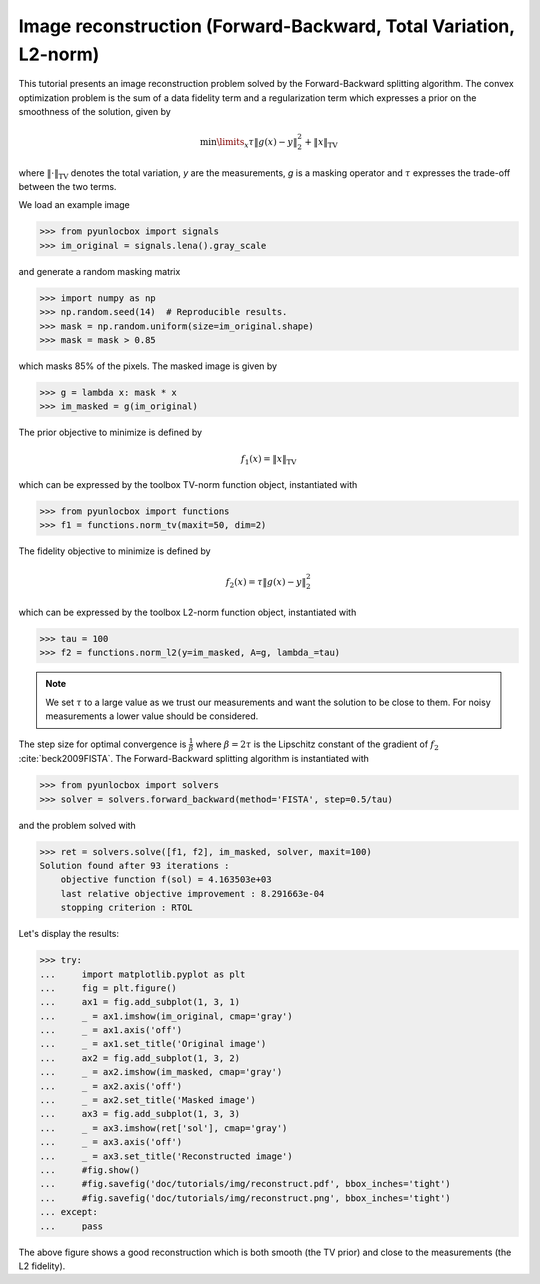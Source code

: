 =================================================================
Image reconstruction (Forward-Backward, Total Variation, L2-norm)
=================================================================

This tutorial presents an image reconstruction problem solved by the
Forward-Backward splitting algorithm. The convex optimization problem is the
sum of a data fidelity term and a regularization term which expresses a prior
on the smoothness of the solution, given by

.. math:: \min\limits_x \tau \|g(x)-y\|_2^2 + \|x\|_\text{TV}

where :math:`\|\cdot\|_\text{TV}` denotes the total variation, `y` are the
measurements, `g` is a masking operator and :math:`\tau` expresses the
trade-off between the two terms.

We load an example image

>>> from pyunlocbox import signals
>>> im_original = signals.lena().gray_scale

and generate a random masking matrix

>>> import numpy as np
>>> np.random.seed(14)  # Reproducible results.
>>> mask = np.random.uniform(size=im_original.shape)
>>> mask = mask > 0.85

which masks 85% of the pixels. The masked image is given by

>>> g = lambda x: mask * x
>>> im_masked = g(im_original)

The prior objective to minimize is defined by

.. math:: f_1(x) = \|x\|_\text{TV}

which can be expressed by the toolbox TV-norm function object, instantiated
with

>>> from pyunlocbox import functions
>>> f1 = functions.norm_tv(maxit=50, dim=2)

The fidelity objective to minimize is defined by

.. math:: f_2(x) = \tau \|g(x)-y\|_2^2

which can be expressed by the toolbox L2-norm function object, instantiated
with

>>> tau = 100
>>> f2 = functions.norm_l2(y=im_masked, A=g, lambda_=tau)

.. note:: We set :math:`\tau` to a large value as we trust our measurements and
   want the solution to be close to them. For noisy measurements a lower value
   should be considered.

The step size for optimal convergence is :math:`\frac{1}{\beta}` where
:math:`\beta=2\tau` is the Lipschitz constant of the gradient of :math:`f_2`
:cite:`beck2009FISTA`. The Forward-Backward splitting algorithm is instantiated
with

>>> from pyunlocbox import solvers
>>> solver = solvers.forward_backward(method='FISTA', step=0.5/tau)

and the problem solved with

>>> ret = solvers.solve([f1, f2], im_masked, solver, maxit=100)
Solution found after 93 iterations :
    objective function f(sol) = 4.163503e+03
    last relative objective improvement : 8.291663e-04
    stopping criterion : RTOL

Let's display the results:

>>> try:
...     import matplotlib.pyplot as plt
...     fig = plt.figure()
...     ax1 = fig.add_subplot(1, 3, 1)
...     _ = ax1.imshow(im_original, cmap='gray')
...     _ = ax1.axis('off')
...     _ = ax1.set_title('Original image')
...     ax2 = fig.add_subplot(1, 3, 2)
...     _ = ax2.imshow(im_masked, cmap='gray')
...     _ = ax2.axis('off')
...     _ = ax2.set_title('Masked image')
...     ax3 = fig.add_subplot(1, 3, 3)
...     _ = ax3.imshow(ret['sol'], cmap='gray')
...     _ = ax3.axis('off')
...     _ = ax3.set_title('Reconstructed image')
...     #fig.show()
...     #fig.savefig('doc/tutorials/img/reconstruct.pdf', bbox_inches='tight')
...     #fig.savefig('doc/tutorials/img/reconstruct.png', bbox_inches='tight')
... except:
...     pass

.. image:: img/reconstruct.*

The above figure shows a good reconstruction which is both smooth (the TV
prior) and close to the measurements (the L2 fidelity).
